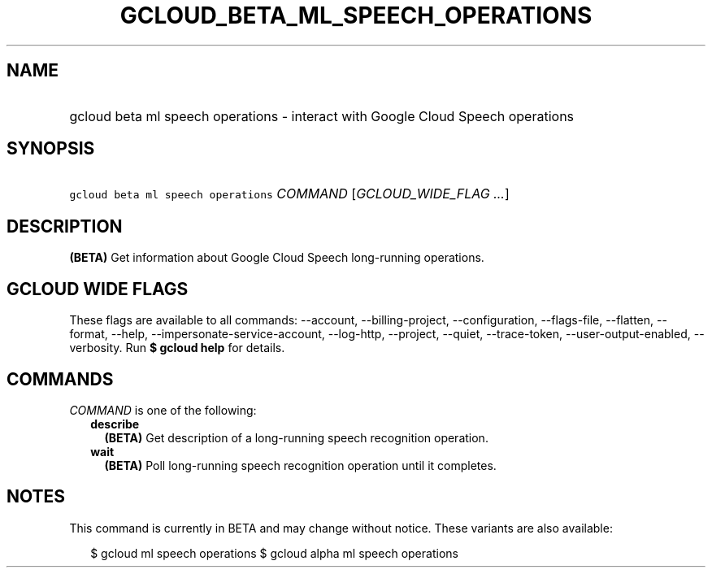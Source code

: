 
.TH "GCLOUD_BETA_ML_SPEECH_OPERATIONS" 1



.SH "NAME"
.HP
gcloud beta ml speech operations \- interact with Google Cloud Speech operations



.SH "SYNOPSIS"
.HP
\f5gcloud beta ml speech operations\fR \fICOMMAND\fR [\fIGCLOUD_WIDE_FLAG\ ...\fR]



.SH "DESCRIPTION"

\fB(BETA)\fR Get information about Google Cloud Speech long\-running operations.



.SH "GCLOUD WIDE FLAGS"

These flags are available to all commands: \-\-account, \-\-billing\-project,
\-\-configuration, \-\-flags\-file, \-\-flatten, \-\-format, \-\-help,
\-\-impersonate\-service\-account, \-\-log\-http, \-\-project, \-\-quiet,
\-\-trace\-token, \-\-user\-output\-enabled, \-\-verbosity. Run \fB$ gcloud
help\fR for details.



.SH "COMMANDS"

\f5\fICOMMAND\fR\fR is one of the following:

.RS 2m
.TP 2m
\fBdescribe\fR
\fB(BETA)\fR Get description of a long\-running speech recognition operation.

.TP 2m
\fBwait\fR
\fB(BETA)\fR Poll long\-running speech recognition operation until it completes.


.RE
.sp

.SH "NOTES"

This command is currently in BETA and may change without notice. These variants
are also available:

.RS 2m
$ gcloud ml speech operations
$ gcloud alpha ml speech operations
.RE

